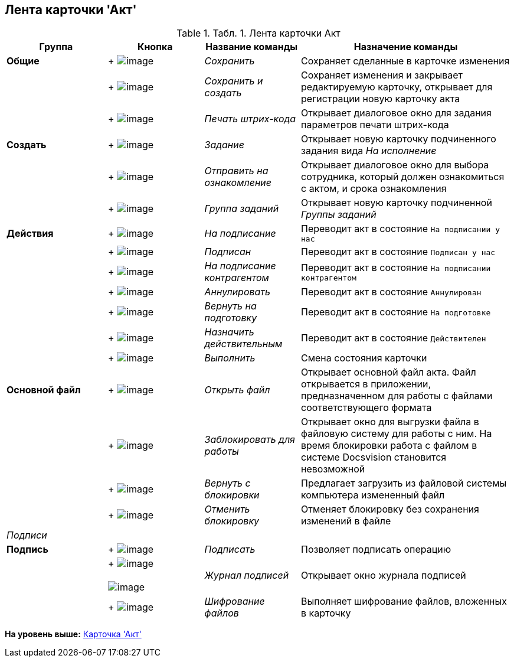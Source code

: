 [[ariaid-title1]]
== Лента карточки 'Акт'

.[.table--title-label]##Табл. 1. ##[.title]##Лента карточки Акт##
[width="100%",cols="20%,19%,19%,42%",options="header",]
|===
|Группа |Кнопка |Название команды |Назначение команды
|[.keyword]*Общие* | +
image:img/Buttons/Save.png[image] + |[.keyword .parmname]_Сохранить_ |Сохраняет сделанные в карточке изменения
| | +
image:img/Buttons/Save_and_Create.png[image] + |[.keyword .parmname]_Сохранить и создать_ |Сохраняет изменения и закрывает редактируемую карточку, открывает для регистрации новую карточку акта
| | +
image:img/Buttons/Print_BarCode.png[image] + |[.keyword .parmname]_Печать штрих-кода_ |Открывает диалоговое окно для задания параметров печати штрих-кода
|[.keyword]*Создать* | +
image:img/Buttons/Task.png[image] + |[.keyword .parmname]_Задание_ |Открывает новую карточку подчиненного задания вида [.keyword .parmname]_На исполнение_
| | +
image:img/Buttons/Task_to_Familiarize.png[image] + |[.keyword .parmname]_Отправить на ознакомление_ |Открывает диалоговое окно для выбора сотрудника, который должен ознакомиться с актом, и срока ознакомления
| | +
image:img/Buttons/Task_Group.png[image] + |[.keyword .parmname]_Группа заданий_ |Открывает новую карточку подчиненной [.keyword .parmname]_Группы заданий_
|[.keyword]*Действия* | +
image:img/Buttons/To_Sign_Contracts.png[image] + |[.keyword .parmname]_На подписание_ |Переводит акт в состояние `На подписании у               нас`
| | +
image:img/Buttons/Sign.png[image] + |[.keyword .parmname]_Подписан_ |Переводит акт в состояние `Подписан у нас`
| | +
image:img/Buttons/Transfer_to_Sign_Counterparty.png[image] + |[.keyword .parmname]_На подписание контрагентом_ |Переводит акт в состояние `На подписании               контрагентом`
| | +
image:img/Buttons/Cancel.png[image] + |[.keyword .parmname]_Аннулировать_ |Переводит акт в состояние `Аннулирован`
| | +
image:img/Buttons/Sent_for_Revision.png[image] + |[.keyword .parmname]_Вернуть на подготовку_ |Переводит акт в состояние `На подготовке`
| | +
image:img/Buttons/Mark_on_Validity.png[image] + |[.keyword .parmname]_Назначить действительным_ |Переводит акт в состояние `Действителен`
| | +
image:img/Buttons/Perform.png[image] + |[.keyword .parmname]_Выполнить_ |Смена состояния карточки
|[.keyword]*Основной файл* | +
image:img/Buttons/Open_Files.png[image] + |[.keyword .parmname]_Открыть файл_ |Открывает основной файл акта. Файл открывается в приложении, предназначенном для работы с файлами соответствующего формата
| | +
image:img/Buttons/Block.png[image] + |[.keyword .parmname]_Заблокировать для работы_ |Открывает окно для выгрузки файла в файловую систему для работы с ним. На время блокировки работа с файлом в системе Docsvision становится невозможной
| | +
image:img/Buttons/Return_to_Lock.png[image] + |[.keyword .parmname]_Вернуть с блокировки_ |Предлагает загрузить из файловой системы компьютера измененный файл
| | +
image:img/Buttons/Unlock.png[image] + |[.keyword .parmname]_Отменить блокировку_ |Отменяет блокировку без сохранения изменений в файле
|[.dfn .term]_Подписи_ | | |
|[.keyword]*Подпись* | +
image:img/Buttons/Signature.png[image] + |[.keyword .parmname]_Подписать_ |Позволяет подписать операцию
| | +
image:img/Buttons/Log_Sign.png[image] +
 +
image:img/Buttons/Log_Sign_1.png[image] + |[.keyword .parmname]_Журнал подписей_ |Открывает окно журнала подписей
| | +
image:img/Buttons/ico_signatures_and_coding.png[image] + |[.keyword .parmname]_Шифрование файлов_ |Выполняет шифрование файлов, вложенных в карточку
|===

*На уровень выше:* xref:../topics/Card_Act.adoc[Карточка 'Акт']
